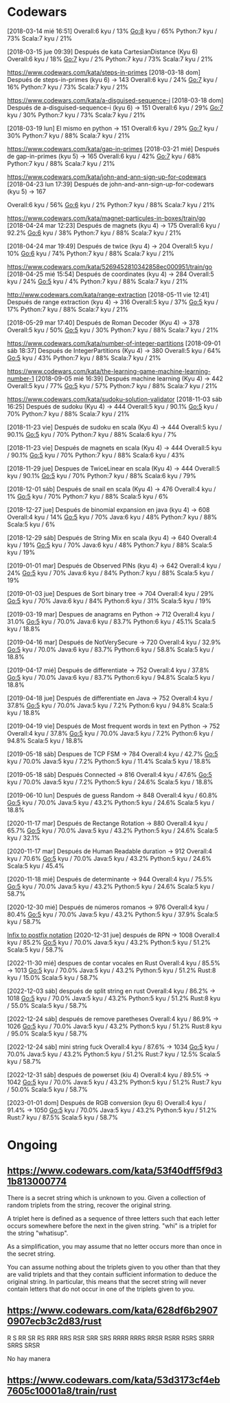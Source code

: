 * Codewars
[2018-03-14 mié 16:51]
Overall:6 kyu / 13%
Go:8 kyu / 65%
Python:7 kyu / 73%
Scala:7 kyu / 21%

[2018-03-15 jue 09:39] Después de kata CartesianDistance (Kyu 6)
Overall:6 kyu / 18%
Go:7 kyu / 2%
Python:7 kyu / 73%
Scala:7 kyu / 21%

https://www.codewars.com/kata/steps-in-primes
[2018-03-18 dom] Después de steps-in-primes (kyu 6) -> 143
Overall:6 kyu / 24%
Go:7 kyu / 16%
Python:7 kyu / 73%
Scala:7 kyu / 21%

https://www.codewars.com/kata/a-disguised-sequence-i
[2018-03-18 dom] Después de a-disguised-sequence-i (kyu 6) -> 151
Overall:6 kyu / 29%
Go:7 kyu / 30%
Python:7 kyu / 73%
Scala:7 kyu / 21%

[2018-03-19 lun] El mismo en python -> 151
Overall:6 kyu / 29%
Go:7 kyu / 30%
Python:7 kyu / 88%
Scala:7 kyu / 21%

https://www.codewars.com/kata/gap-in-primes
[2018-03-21 mié] Después de gap-in-primes (kyu 5) -> 165
Overall:6 kyu / 42%
Go:7 kyu / 68%
Python:7 kyu / 88%
Scala:7 kyu / 21%

https://www.codewars.com/kata/john-and-ann-sign-up-for-codewars
[2018-04-23 lun 17:39] Después de john-and-ann-sign-up-for-codewars (kyu 5) -> 167

Overall:6 kyu / 56%
Go:6 kyu / 2%
Python:7 kyu / 88%
Scala:7 kyu / 21%

https://www.codewars.com/kata/magnet-particules-in-boxes/train/go
[2018-04-24 mar 12:23] Después de magnets (kyu 4) -> 175
Overall:6 kyu / 92.2%
Go:6 kyu / 38%
Python:7 kyu / 88%
Scala:7 kyu / 21%

[2018-04-24 mar 19:49] Después de twice (kyu 4) -> 204
Overall:5 kyu / 10%
Go:6 kyu / 74%
Python:7 kyu / 88%
Scala:7 kyu / 21%

https://www.codewars.com/kata/5269452810342858ec000951/train/go
[2018-04-25 mié 15:54] Después de coordinates (kyu 4) -> 284
Overall:5 kyu / 24%
Go:5 kyu / 4%
Python:7 kyu / 88%
Scala:7 kyu / 21%


http://www.codewars.com/kata/range-extraction
[2018-05-11 vie 12:41] Después de range extraction (kyu 4) -> 316
Overall:5 kyu / 37%
Go:5 kyu / 17%
Python:7 kyu / 88%
Scala:7 kyu / 21%


[2018-05-29 mar 17:40] Después de Roman Decoder (Kyu 4) -> 378
Overall:5 kyu / 50%
Go:5 kyu / 30%
Python:7 kyu / 88%
Scala:7 kyu / 21%

https://www.codewars.com/kata/number-of-integer-partitions
[2018-09-01 sáb 18:37] Después de IntegerPartitions (Kyu 4) -> 380
Overall:5 kyu / 64%
Go:5 kyu / 43%
Python:7 kyu / 88%
Scala:7 kyu / 21%

https://www.codewars.com/kata/the-learning-game-machine-learning-number-1
[2018-09-05 mié 16:39] Después machine learning (Kyu 4) -> 442
Overall:5 kyu / 77%
Go:5 kyu / 57%
Python:7 kyu / 88%
Scala:7 kyu / 21%

https://www.codewars.com/kata/sudoku-solution-validator
[2018-11-03 sáb 16:25] Después de sudoku (Kyu 4) -> 444
Overall:5 kyu / 90.1%
Go:5 kyu / 70%
Python:7 kyu / 88%
Scala:7 kyu / 21%

[2018-11-23 vie] Después de sudoku en scala (Kyu 4) -> 444
Overall:5 kyu / 90.1%
Go:5 kyu / 70%
Python:7 kyu / 88%
Scala:6 kyu / 7%

[2018-11-23 vie] Después de magnets en scala (Kyu 4) -> 444
Overall:5 kyu / 90.1%
Go:5 kyu / 70%
Python:7 kyu / 88%
Scala:6 kyu / 43%

[2018-11-29 jue] Despues de TwiceLinear en scala (Kyu 4) -> 444
Overall:5 kyu / 90.1%
Go:5 kyu / 70%
Python:7 kyu / 88%
Scala:6 kyu / 79%

[2018-12-01 sáb] Después de snail en scala (Kyu 4) -> 476
Overall:4 kyu / 1%
Go:5 kyu / 70%
Python:7 kyu / 88%
Scala:5 kyu / 6%

[2018-12-27 jue] Después de binomial expansion en java (kyu 4) -> 608
Overall:4 kyu / 14%
Go:5 kyu / 70%
Java:6 kyu / 48%
Python:7 kyu / 88%
Scala:5 kyu / 6%

[2018-12-29 sáb] Después de String Mix en scala (kyu 4) -> 640
Overall:4 kyu / 19%
Go:5 kyu / 70%
Java:6 kyu / 48%
Python:7 kyu / 88%
Scala:5 kyu / 19%

[2019-01-01 mar] Después de Observed PINs (kyu 4) -> 642
Overall:4 kyu / 24%
Go:5 kyu / 70%
Java:6 kyu / 84%
Python:7 kyu / 88%
Scala:5 kyu / 19%

[2019-01-03 jue] Despues de Sort binary tree -> 704
Overall:4 kyu / 29%
Go:5 kyu / 70%
Java:6 kyu / 84%
Python:6 kyu / 31%
Scala:5 kyu / 19%

[2019-03-19 mar] Despues de anagrams en Python -> 712
Overall:4 kyu / 31.0%
Go:5 kyu / 70.0%
Java:6 kyu / 83.7%
Python:6 kyu / 45.1%
Scala:5 kyu / 18.8%

[2019-04-16 mar] Después de NotVerySecure -> 720
Overall:4 kyu / 32.9%
Go:5 kyu / 70.0%
Java:6 kyu / 83.7%
Python:6 kyu / 58.8%
Scala:5 kyu / 18.8%

[2019-04-17 mié] Después de differentiate -> 752
Overall:4 kyu / 37.8%
Go:5 kyu / 70.0%
Java:6 kyu / 83.7%
Python:6 kyu / 94.8%
Scala:5 kyu / 18.8%

[2019-04-18 jue] Después de differentiate en Java -> 752
Overall:4 kyu / 37.8%
Go:5 kyu / 70.0%
Java:5 kyu / 7.2%
Python:6 kyu / 94.8%
Scala:5 kyu / 18.8%

[2019-04-19 vie] Después de Most frequent words in text en Python -> 752
Overall:4 kyu / 37.8%
Go:5 kyu / 70.0%
Java:5 kyu / 7.2%
Python:6 kyu / 94.8%
Scala:5 kyu / 18.8%

[2019-05-18 sáb] Despues de TCP FSM -> 784
Overall:4 kyu / 42.7%
Go:5 kyu / 70.0%
Java:5 kyu / 7.2%
Python:5 kyu / 11.4%
Scala:5 kyu / 18.8%

[2019-05-18 sáb] Después Connected -> 816
Overall:4 kyu / 47.6%
Go:5 kyu / 70.0%
Java:5 kyu / 7.2%
Python:5 kyu / 24.6%
Scala:5 kyu / 18.8%

[2019-06-10 lun] Después de guess Random -> 848
Overall:4 kyu / 60.8%
Go:5 kyu / 70.0%
Java:5 kyu / 43.2%
Python:5 kyu / 24.6%
Scala:5 kyu / 18.8%

[2020-11-17 mar] Después de Rectange Rotation -> 880
Overall:4 kyu / 65.7%
Go:5 kyu / 70.0%
Java:5 kyu / 43.2%
Python:5 kyu / 24.6%
Scala:5 kyu / 32.1%

[2020-11-17 mar] Después de Human Readable duration -> 912
Overall:4 kyu / 70.6%
Go:5 kyu / 70.0%
Java:5 kyu / 43.2%
Python:5 kyu / 24.6%
Scala:5 kyu / 45.4%

[2020-11-18 mié] Después de determinante -> 944
Overall:4 kyu / 75.5%
Go:5 kyu / 70.0%
Java:5 kyu / 43.2%
Python:5 kyu / 24.6%
Scala:5 kyu / 58.7%

[2020-12-30 mié] Después de números romanos -> 976
Overall:4 kyu / 80.4%
Go:5 kyu / 70.0%
Java:5 kyu / 43.2%
Python:5 kyu / 37.9%
Scala:5 kyu / 58.7%

[[https://www.codewars.com/kata/52e864d1ffb6ac25db00017f][Infix to postfix notation]]
[2020-12-31 jue] después de RPN -> 1008
Overall:4 kyu / 85.2%
Go:5 kyu / 70.0%
Java:5 kyu / 43.2%
Python:5 kyu / 51.2%
Scala:5 kyu / 58.7%

[2022-11-30 mié] despues de contar vocales en Rust
Overall:4 kyu / 85.5% -> 1013
Go:5 kyu / 70.0%
Java:5 kyu / 43.2%
Python:5 kyu / 51.2%
Rust:8 kyu / 15.0%
Scala:5 kyu / 58.7%

[2022-12-03 sáb] después de split string en rust
Overall:4 kyu / 86.2% -> 1018
Go:5 kyu / 70.0%
Java:5 kyu / 43.2%
Python:5 kyu / 51.2%
Rust:8 kyu / 55.0%
Scala:5 kyu / 58.7%

[2022-12-24 sáb] después de remove paretheses
Overall:4 kyu / 86.9% -> 1026
Go:5 kyu / 70.0%
Java:5 kyu / 43.2%
Python:5 kyu / 51.2%
Rust:8 kyu / 95.0%
Scala:5 kyu / 58.7%


[2022-12-24 sáb] mini string fuck
Overall:4 kyu / 87.6% -> 1034
Go:5 kyu / 70.0%
Java:5 kyu / 43.2%
Python:5 kyu / 51.2%
Rust:7 kyu / 12.5%
Scala:5 kyu / 58.7%

[2022-12-31 sáb] después de powerset (kiu 4)
Overall:4 kyu / 89.5% -> 1042
Go:5 kyu / 70.0%
Java:5 kyu / 43.2%
Python:5 kyu / 51.2%
Rust:7 kyu / 50.0%
Scala:5 kyu / 58.7%

[2023-01-01 dom] Después de RGB conversion (kyu 6)
Overall:4 kyu / 91.4% -> 1050
Go:5 kyu / 70.0% 
Java:5 kyu / 43.2%
Python:5 kyu / 51.2%
Rust:7 kyu / 87.5%
Scala:5 kyu / 58.7%


* Ongoing
** https://www.codewars.com/kata/53f40dff5f9d31b813000774

There is a secret string which is unknown to you. Given a collection of random triplets from the
string, recover the original string. 

A triplet here is defined as a sequence of three letters such that each letter occurs somewhere
before the next in the given string. "whi" is a triplet for the string "whatisup". 

As a simplification, you may assume that no letter occurs more than once in the secret string. 

You can assume nothing about the triplets given to you other than that they are valid triplets and
that they contain sufficient information to deduce the original string. In particular, this means
that the secret string will never contain letters that do not occur in one of the triplets given to
you.

** https://www.codewars.com/kata/628df6b29070907ecb3c2d83/rust

R S
RR SR RS
RRR RRS RSR SRR SRS
RRRR RRRS RRSR RSRR RSRS SRRR SRRS SRSR

No hay manera

** https://www.codewars.com/kata/53d3173cf4eb7605c10001a8/train/rust



